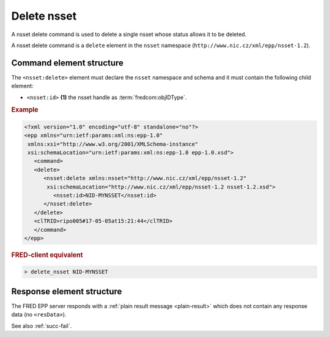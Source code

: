 
.. index::
   pair: delete; nsset

Delete nsset
==============

A nsset delete command is used to delete a single nsset whose status allows it to be deleted.

A nsset delete command is a ``delete`` element in the ``nsset`` namespace
(``http://www.nic.cz/xml/epp/nsset-1.2``).

.. index:: Ⓔdelete, Ⓔid

Command element structure
-------------------------

The ``<nsset:delete>`` element must declare the ``nsset`` namespace
and schema and it must contain the following child element:

* ``<nsset:id>`` **(1)** the nsset handle as :term:`fredcom:objIDType`.

.. rubric:: Example

.. code-block:: xml

   <?xml version="1.0" encoding="utf-8" standalone="no"?>
   <epp xmlns="urn:ietf:params:xml:ns:epp-1.0"
    xmlns:xsi="http://www.w3.org/2001/XMLSchema-instance"
    xsi:schemaLocation="urn:ietf:params:xml:ns:epp-1.0 epp-1.0.xsd">
      <command>
      <delete>
         <nsset:delete xmlns:nsset="http://www.nic.cz/xml/epp/nsset-1.2"
          xsi:schemaLocation="http://www.nic.cz/xml/epp/nsset-1.2 nsset-1.2.xsd">
            <nsset:id>NID-MYNSSET</nsset:id>
         </nsset:delete>
      </delete>
      <clTRID>ripo005#17-05-05at15:21:44</clTRID>
      </command>
   </epp>

.. rubric:: FRED-client equivalent

.. code-block:: shell

   > delete_nsset NID-MYNSSET

Response element structure
--------------------------

The FRED EPP server responds with a :ref:`plain result message <plain-result>`
which does not contain any response data (no ``<resData>``).

See also :ref:`succ-fail`.
